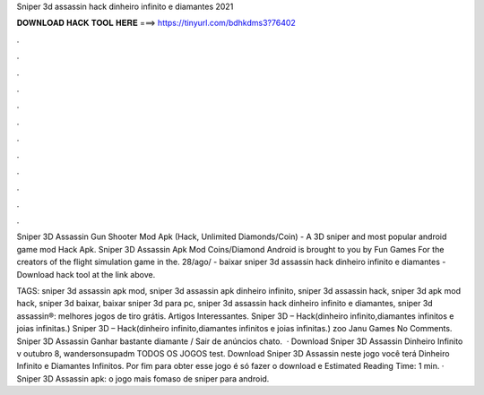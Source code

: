 Sniper 3d assassin hack dinheiro infinito e diamantes 2021



𝐃𝐎𝐖𝐍𝐋𝐎𝐀𝐃 𝐇𝐀𝐂𝐊 𝐓𝐎𝐎𝐋 𝐇𝐄𝐑𝐄 ===> https://tinyurl.com/bdhkdms3?76402



.



.



.



.



.



.



.



.



.



.



.



.

Sniper 3D Assassin Gun Shooter Mod Apk (Hack, Unlimited Diamonds/Coin) - A 3D sniper and most popular android game mod Hack Apk. Sniper 3D Assassin Apk Mod Coins/Diamond Android is brought to you by Fun Games For the creators of the flight simulation game in the. 28/ago/ - baixar sniper 3d assassin hack dinheiro infinito e diamantes - Download hack tool at the link above.

TAGS: sniper 3d assassin apk mod, sniper 3d assassin apk dinheiro infinito, sniper 3d assassin hack, sniper 3d apk mod hack, sniper 3d baixar, baixar sniper 3d para pc, sniper 3d assassin hack dinheiro infinito e diamantes, sniper 3d assassin®: melhores jogos de tiro grátis. Artigos Interessantes. Sniper 3D – Hack(dinheiro infinito,diamantes infinitos e joias infinitas.) Sniper 3D – Hack(dinheiro infinito,diamantes infinitos e joias infinitas.) zoo Janu Games No Comments. Sniper 3D Assassin Ganhar bastante diamante / Sair de anúncios chato.  · Download Sniper 3D Assassin Dinheiro Infinito v outubro 8, wandersonsupadm TODOS OS JOGOS test. Download Sniper 3D Assassin neste jogo você terá Dinheiro Infinito e Diamantes Infinitos. Por fim para obter esse jogo é só fazer o download e Estimated Reading Time: 1 min. · Sniper 3D Assassin apk: o jogo mais fomaso de sniper para android.
